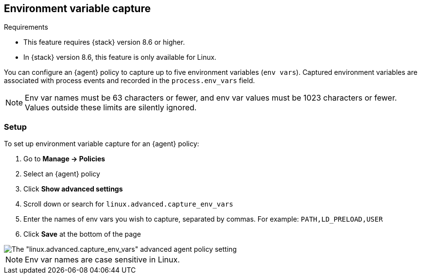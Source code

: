 [[environment-variable-capture]]

== Environment variable capture

.Requirements
[sidebar]
--
* This feature requires {stack} version 8.6 or higher.
* In {stack} version 8.6, this feature is only available for Linux.
--

You can configure an {agent} policy to capture up to five environment variables (`env vars`). Captured environment variables are associated with process events and recorded in the `process.env_vars` field.

NOTE: Env var names must be 63 characters or fewer, and env var values must be 1023 characters or fewer. Values outside these limits are silently ignored.

=== Setup

To set up environment variable capture for an {agent} policy:

. Go to **Manage -> Policies**
. Select an {agent} policy
. Click *Show advanced settings*
. Scroll down or search for `linux.advanced.capture_env_vars`
. Enter the names of env vars you wish to capture, separated by commas. For example: `PATH,LD_PRELOAD,USER`
. Click *Save* at the bottom of the page

[role="screenshot"]
image::images/env-var-capture.png[The "linux.advanced.capture_env_vars" advanced agent policy setting]

NOTE: Env var names are case sensitive in Linux.
